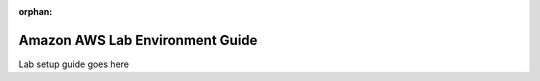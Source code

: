 :orphan:

.. _amazon-aws-lab-environment-guide:

Amazon AWS Lab Environment Guide
================================

Lab setup guide goes here
